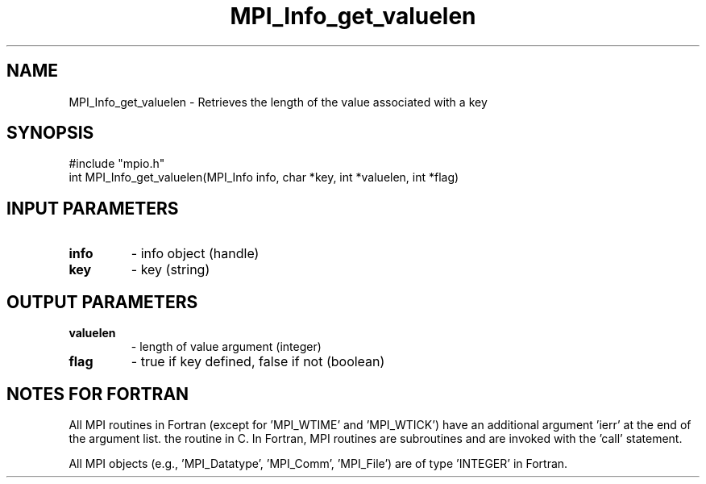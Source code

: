 .TH MPI_Info_get_valuelen 3 "1/8/1998" " " "MPI-2"
.SH NAME
MPI_Info_get_valuelen \-  Retrieves the length of the value associated with a key 
.SH SYNOPSIS
.nf
#include "mpio.h"
int MPI_Info_get_valuelen(MPI_Info info, char *key, int *valuelen, int *flag)
.fi
.SH INPUT PARAMETERS
.PD 0
.TP
.B info 
- info object (handle)
.PD 1
.PD 0
.TP
.B key 
- key (string)
.PD 1

.SH OUTPUT PARAMETERS
.PD 0
.TP
.B valuelen 
- length of value argument (integer)
.PD 1
.PD 0
.TP
.B flag 
- true if key defined, false if not (boolean)
.PD 1

.SH NOTES FOR FORTRAN
All MPI routines in Fortran (except for 'MPI_WTIME' and 'MPI_WTICK')
have an additional argument 'ierr' at the end of the argument list.
'ierr' is an integer and has the same meaning as the return value of
the routine in C.  In Fortran, MPI routines are subroutines and are
invoked with the 'call' statement.

All MPI objects (e.g., 'MPI_Datatype', 'MPI_Comm', 'MPI_File') are of
type 'INTEGER' in Fortran.
